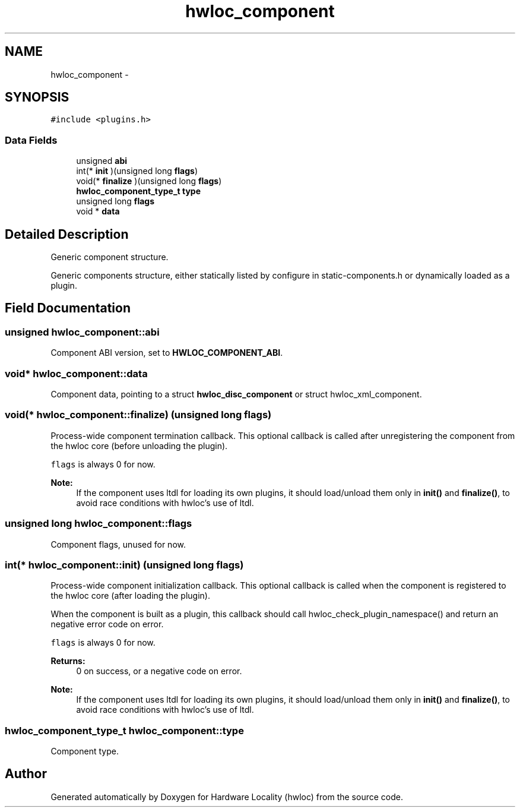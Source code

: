 .TH "hwloc_component" 3 "Thu Nov 10 2016" "Version 1.11.5" "Hardware Locality (hwloc)" \" -*- nroff -*-
.ad l
.nh
.SH NAME
hwloc_component \- 
.SH SYNOPSIS
.br
.PP
.PP
\fC#include <plugins\&.h>\fP
.SS "Data Fields"

.in +1c
.ti -1c
.RI "unsigned \fBabi\fP"
.br
.ti -1c
.RI "int(* \fBinit\fP )(unsigned long \fBflags\fP)"
.br
.ti -1c
.RI "void(* \fBfinalize\fP )(unsigned long \fBflags\fP)"
.br
.ti -1c
.RI "\fBhwloc_component_type_t\fP \fBtype\fP"
.br
.ti -1c
.RI "unsigned long \fBflags\fP"
.br
.ti -1c
.RI "void * \fBdata\fP"
.br
.in -1c
.SH "Detailed Description"
.PP 
Generic component structure\&. 

Generic components structure, either statically listed by configure in static-components\&.h or dynamically loaded as a plugin\&. 
.SH "Field Documentation"
.PP 
.SS "unsigned hwloc_component::abi"

.PP
Component ABI version, set to \fBHWLOC_COMPONENT_ABI\fP\&. 
.SS "void* hwloc_component::data"

.PP
Component data, pointing to a struct \fBhwloc_disc_component\fP or struct hwloc_xml_component\&. 
.SS "void(* hwloc_component::finalize) (unsigned long \fBflags\fP)"

.PP
Process-wide component termination callback\&. This optional callback is called after unregistering the component from the hwloc core (before unloading the plugin)\&.
.PP
\fCflags\fP is always 0 for now\&.
.PP
\fBNote:\fP
.RS 4
If the component uses ltdl for loading its own plugins, it should load/unload them only in \fBinit()\fP and \fBfinalize()\fP, to avoid race conditions with hwloc's use of ltdl\&. 
.RE
.PP

.SS "unsigned long hwloc_component::flags"

.PP
Component flags, unused for now\&. 
.SS "int(* hwloc_component::init) (unsigned long \fBflags\fP)"

.PP
Process-wide component initialization callback\&. This optional callback is called when the component is registered to the hwloc core (after loading the plugin)\&.
.PP
When the component is built as a plugin, this callback should call hwloc_check_plugin_namespace() and return an negative error code on error\&.
.PP
\fCflags\fP is always 0 for now\&.
.PP
\fBReturns:\fP
.RS 4
0 on success, or a negative code on error\&.
.RE
.PP
\fBNote:\fP
.RS 4
If the component uses ltdl for loading its own plugins, it should load/unload them only in \fBinit()\fP and \fBfinalize()\fP, to avoid race conditions with hwloc's use of ltdl\&. 
.RE
.PP

.SS "\fBhwloc_component_type_t\fP hwloc_component::type"

.PP
Component type\&. 

.SH "Author"
.PP 
Generated automatically by Doxygen for Hardware Locality (hwloc) from the source code\&.
